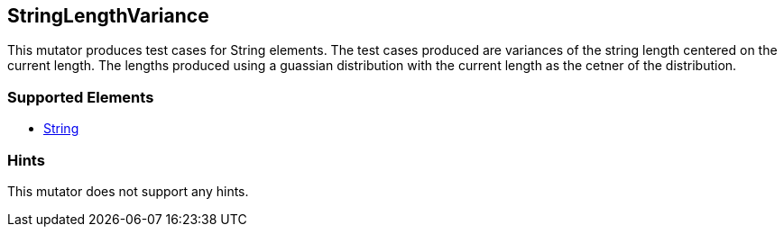 <<<
[[Mutators_StringLengthVariance]]
== StringLengthVariance

This mutator produces test cases for String elements. The test cases produced are variances of the string length centered on the current length. The lengths produced using a guassian distribution with the current length as the cetner of the distribution.

=== Supported Elements

 * xref:String[String]

=== Hints

This mutator does not support any hints.
